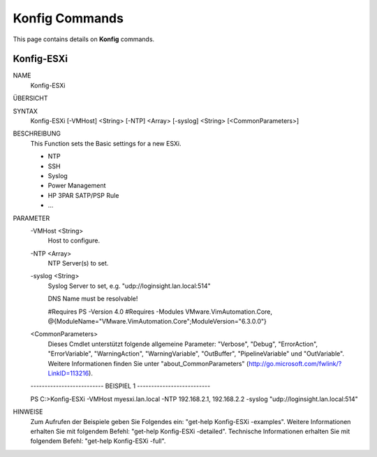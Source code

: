 ﻿Konfig Commands
=========================

This page contains details on **Konfig** commands.

Konfig-ESXi
-------------------------


NAME
    Konfig-ESXi
    
ÜBERSICHT
    
    
SYNTAX
    Konfig-ESXi [-VMHost] <String> [-NTP] <Array> [-syslog] <String> [<CommonParameters>]
    
    
BESCHREIBUNG
    This Function sets the Basic settings for a new ESXi.
    
    * NTP
    * SSH
    * Syslog
    * Power Management
    * HP 3PAR SATP/PSP Rule
    * ...
    

PARAMETER
    -VMHost <String>
        Host to configure.
        
    -NTP <Array>
        NTP Server(s) to set.
        
    -syslog <String>
        Syslog Server to set, e.g. "udp://loginsight.lan.local:514"
        
        DNS Name must be resolvable!
        
        
        #Requires PS -Version 4.0
        #Requires -Modules VMware.VimAutomation.Core, @{ModuleName="VMware.VimAutomation.Core";ModuleVersion="6.3.0.0"}
        
    <CommonParameters>
        Dieses Cmdlet unterstützt folgende allgemeine Parameter: "Verbose", "Debug",
        "ErrorAction", "ErrorVariable", "WarningAction", "WarningVariable",
        "OutBuffer", "PipelineVariable" und "OutVariable". Weitere Informationen finden Sie unter 
        "about_CommonParameters" (http://go.microsoft.com/fwlink/?LinkID=113216). 
    
    -------------------------- BEISPIEL 1 --------------------------
    
    PS C:\>Konfig-ESXi -VMHost myesxi.lan.local -NTP 192.168.2.1, 192.168.2.2 -syslog "udp://loginsight.lan.local:514"
    
    
    
    
    
    
HINWEISE
    Zum Aufrufen der Beispiele geben Sie Folgendes ein: "get-help Konfig-ESXi -examples".
    Weitere Informationen erhalten Sie mit folgendem Befehl: "get-help Konfig-ESXi -detailed".
    Technische Informationen erhalten Sie mit folgendem Befehl: "get-help Konfig-ESXi -full".




